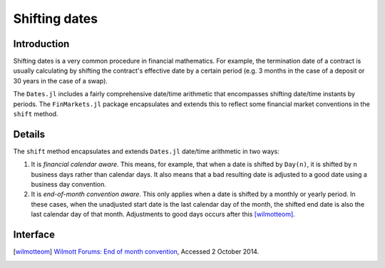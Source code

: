 Shifting dates
===============================================================================

Introduction
-------------------------------------------------------------------------------

Shifting dates is a very common procedure in financial mathematics. For example, the termination date of a contract is usually calculating by shifting the contract's effective date by a certain period (e.g. 3 months in the case of a deposit or 30 years in the case of a swap).

The ``Dates.jl`` includes a fairly comprehensive date/time arithmetic that encompasses shifting date/time instants by periods. The ``FinMarkets.jl`` package encapsulates and extends this to reflect some financial market conventions in the ``shift`` method.


Details
-------------------------------------------------------------------------------

The ``shift`` method encapsulates and extends ``Dates.jl`` date/time arithmetic in two ways:

1. It is *financial calendar aware*. This means, for example, that when a date is shifted by ``Day(n)``, it is shifted by ``n`` business days rather than calendar days. It also means that a bad resulting date is adjusted to a good date using a business day convention.
2. It is *end-of-month convention aware*. This only applies when a date is shifted by a monthly or yearly period. In these cases, when the unadjusted start date is the last calendar day of the month, the shifted end date is also the last calendar day of that month. Adjustments to good days occurs after this [wilmotteom]_.


Interface
-------------------------------------------------------------------------------

.. function:: shift(dt::TimeType, p::Period, bdc = Unadjusted(), c = NoFCalendar(), eom = true) -> TimeType

    Shifts ``dt`` by ``p`` observing the end-of-month conventions where appropriate when ``eom = true``. The resulting date is adjusted in accordance with ``bdc`` using the calendar ``c``.

.. [wilmotteom] `Wilmott Forums: End of month convention <http://www.wilmott.com/messageview.cfm?catid=3&threadid=95080>`_, Accessed 2 October 2014.
